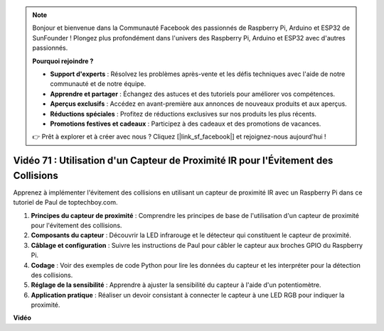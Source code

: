 .. note::

    Bonjour et bienvenue dans la Communauté Facebook des passionnés de Raspberry Pi, Arduino et ESP32 de SunFounder ! Plongez plus profondément dans l'univers des Raspberry Pi, Arduino et ESP32 avec d'autres passionnés.

    **Pourquoi rejoindre ?**

    - **Support d'experts** : Résolvez les problèmes après-vente et les défis techniques avec l'aide de notre communauté et de notre équipe.
    - **Apprendre et partager** : Échangez des astuces et des tutoriels pour améliorer vos compétences.
    - **Aperçus exclusifs** : Accédez en avant-première aux annonces de nouveaux produits et aux aperçus.
    - **Réductions spéciales** : Profitez de réductions exclusives sur nos produits les plus récents.
    - **Promotions festives et cadeaux** : Participez à des cadeaux et des promotions de vacances.

    👉 Prêt à explorer et à créer avec nous ? Cliquez [|link_sf_facebook|] et rejoignez-nous aujourd'hui !

Vidéo 71 : Utilisation d'un Capteur de Proximité IR pour l'Évitement des Collisions
=======================================================================================

Apprenez à implémenter l'évitement des collisions en utilisant un capteur de proximité IR avec un Raspberry Pi dans ce tutoriel de Paul de toptechboy.com.

#. **Principes du capteur de proximité** : Comprendre les principes de base de l'utilisation d'un capteur de proximité pour l'évitement des collisions.
#. **Composants du capteur** : Découvrir la LED infrarouge et le détecteur qui constituent le capteur de proximité.
#. **Câblage et configuration** : Suivre les instructions de Paul pour câbler le capteur aux broches GPIO du Raspberry Pi.
#. **Codage** : Voir des exemples de code Python pour lire les données du capteur et les interpréter pour la détection des collisions.
#. **Réglage de la sensibilité** : Apprendre à ajuster la sensibilité du capteur à l'aide d'un potentiomètre.
#. **Application pratique** : Réaliser un devoir consistant à connecter le capteur à une LED RGB pour indiquer la proximité.

**Vidéo**

.. raw:: html

    <iframe width="700" height="500" src="https://www.youtube.com/embed/5cqzPlkQKns?si=XEcLSb2GIhpWgYOz" title="Lecteur vidéo YouTube" frameborder="0" allow="accelerometer; autoplay; clipboard-write; encrypted-media; gyroscope; picture-in-picture; web-share" allowfullscreen></iframe>

